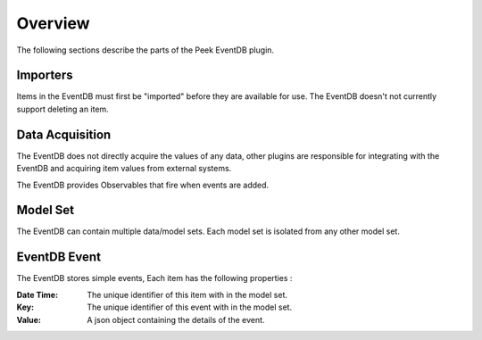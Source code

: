 Overview
--------

The following sections describe the parts of the Peek EventDB plugin.

Importers
`````````

Items in the EventDB must first be "imported" before they are available for use.
The EventDB doesn't not currently support deleting an item.

Data Acquisition
````````````````

The EventDB does not directly acquire the values of any data,
other plugins are responsible for integrating with the EventDB and acquiring item values
from external systems.

The EventDB provides Observables that fire when events are added.


Model Set
`````````

The EventDB can contain multiple data/model sets. Each model set is isolated from any
other model set.

EventDB Event
`````````````

The EventDB stores simple events, Each item has the following properties :

:Date Time: The unique identifier of this item with in the model set.

:Key: The unique identifier of this event with in the model set.

:Value: A json object containing the details of the event.

